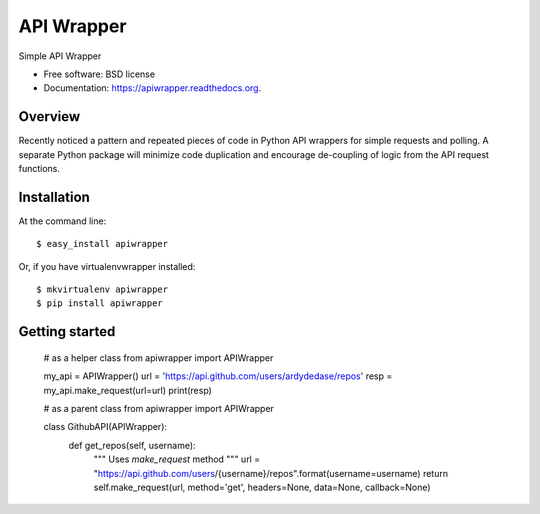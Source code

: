 ===============================
API Wrapper
===============================

.. image:: https://img.shields.io/travis/ardydedase/apiwrapper.svg
        :target: https://travis-ci.org/ardydedase/apiwrapper

.. image:: https://img.shields.io/pypi/v/apiwrapper.svg
        :target: https://pypi.python.org/pypi/apiwrapper

Simple API Wrapper

* Free software: BSD license
* Documentation: https://apiwrapper.readthedocs.org.

Overview
--------

Recently noticed a pattern and repeated pieces of code in Python API wrappers for simple requests and polling. A separate Python package will minimize code duplication and encourage de-coupling of logic from the API request functions.

Installation
------------

At the command line::

    $ easy_install apiwrapper

Or, if you have virtualenvwrapper installed::

    $ mkvirtualenv apiwrapper
    $ pip install apiwrapper

Getting started
---------------
    
    # as a helper class
    from apiwrapper import APIWrapper

    my_api = APIWrapper()
    url = 'https://api.github.com/users/ardydedase/repos'
    resp = my_api.make_request(url=url)
    print(resp)

    # as a parent class
    from apiwrapper import APIWrapper

    class GithubAPI(APIWrapper):
        def get_repos(self, username):
            """
            Uses `make_request` method              
            """
            url = "https://api.github.com/users/{username}/repos".format(username=username)
            return self.make_request(url, method='get', headers=None, data=None, callback=None)